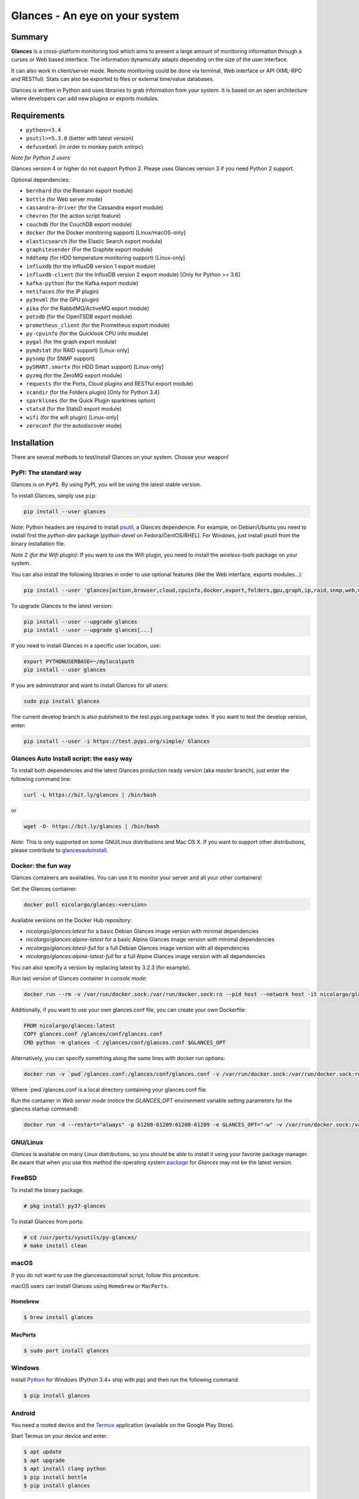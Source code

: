 ===============================
Glances - An eye on your system
===============================

.. image:: https://img.shields.io/pypi/v/glances.svg
    :target: https://pypi.python.org/pypi/Glances

.. image:: https://img.shields.io/github/stars/nicolargo/glances.svg
    :target: https://github.com/nicolargo/glances/
    :alt: Github stars

.. image:: https://img.shields.io/docker/pulls/nicolargo/glances
    :target: https://hub.docker.com/r/nicolargo/glances/
    :alt: Docker pull

.. image:: https://pepy.tech/badge/glances/month
    :target: https://pepy.tech/project/glances
    :alt: Pypi downloads

.. image:: https://img.shields.io/travis/nicolargo/glances/master.svg?maxAge=3600&label=Linux%20/%20BSD%20/%20macOS
    :target: https://travis-ci.org/nicolargo/glances
    :alt: Linux tests (Travis)

.. image:: https://img.shields.io/appveyor/ci/nicolargo/glances/master.svg?maxAge=3600&label=Windows
    :target: https://ci.appveyor.com/project/nicolargo/glances
    :alt: Windows tests (Appveyor)

.. image:: https://scrutinizer-ci.com/g/nicolargo/glances/badges/quality-score.png?b=develop
    :target: https://scrutinizer-ci.com/g/nicolargo/glances/?branch=develop

.. image:: https://img.shields.io/static/v1?label=Sponsor&message=%E2%9D%A4&logo=GitHub&link=https://github.com/sponsors/nicolargo
    :target: https://github.com/sponsors/nicolargo

.. image:: https://img.shields.io/twitter/url/https/twitter.com/cloudposse.svg?style=social&label=Follow%20%40nicolargo
    :target: https://twitter.com/nicolargo

Summary
=======

**Glances** is a cross-platform monitoring tool which aims to present a
large amount of monitoring information through a curses or Web
based interface. The information dynamically adapts depending on the
size of the user interface.

.. image:: https://raw.githubusercontent.com/nicolargo/glances/develop/docs/_static/glances-summary.png

It can also work in client/server mode. Remote monitoring could be done
via terminal, Web interface or API (XML-RPC and RESTful). Stats can also
be exported to files or external time/value databases.

.. image:: https://raw.githubusercontent.com/nicolargo/glances/develop/docs/_static/glances-responsive-webdesign.png

Glances is written in Python and uses libraries to grab information from
your system. It is based on an open architecture where developers can
add new plugins or exports modules.

Requirements
============

- ``python>=3.4``
- ``psutil>=5.3.0`` (better with latest version)
- ``defusedxml`` (in order to monkey patch xmlrpc)

*Note for Python 2 users*

Glances version 4 or higher do not support Python 2.
Please uses Glances version 3 if you need Python 2 support.

Optional dependencies:

- ``bernhard`` (for the Riemann export module)
- ``bottle`` (for Web server mode)
- ``cassandra-driver`` (for the Cassandra export module)
- ``chevron`` (for the action script feature)
- ``couchdb`` (for the CouchDB export module)
- ``docker`` (for the Docker monitoring support) [Linux/macOS-only]
- ``elasticsearch`` (for the Elastic Search export module)
- ``graphitesender`` (For the Graphite export module)
- ``hddtemp`` (for HDD temperature monitoring support) [Linux-only]
- ``influxdb`` (for the InfluxDB version 1 export module)
- ``influxdb-client``  (for the InfluxDB version 2 export module) [Only for Python >= 3.6]
- ``kafka-python`` (for the Kafka export module)
- ``netifaces`` (for the IP plugin)
- ``py3nvml`` (for the GPU plugin)
- ``pika`` (for the RabbitMQ/ActiveMQ export module)
- ``potsdb`` (for the OpenTSDB export module)
- ``prometheus_client`` (for the Prometheus export module)
- ``py-cpuinfo`` (for the Quicklook CPU info module)
- ``pygal`` (for the graph export module)
- ``pymdstat`` (for RAID support) [Linux-only]
- ``pysnmp`` (for SNMP support)
- ``pySMART.smartx`` (for HDD Smart support) [Linux-only]
- ``pyzmq`` (for the ZeroMQ export module)
- ``requests`` (for the Ports, Cloud plugins and RESTful export module)
- ``scandir`` (for the Folders plugin) [Only for Python 3.4]
- ``sparklines`` (for the Quick Plugin sparklines option)
- ``statsd`` (for the StatsD export module)
- ``wifi`` (for the wifi plugin) [Linux-only]
- ``zeroconf`` (for the autodiscover mode)

Installation
============

There are several methods to test/install Glances on your system. Choose your weapon!

PyPI: The standard way
----------------------

Glances is on ``PyPI``. By using PyPI, you will be using the latest
stable version.

To install Glances, simply use ``pip``:

.. code-block:: console

    pip install --user glances

*Note*: Python headers are required to install `psutil`_, a Glances
dependencie. For example, on Debian/Ubuntu you need to install first
the *python-dev* package (*python-devel* on Fedora/CentOS/RHEL).
For Windows, just install psutil from the binary installation file.

*Note 2 (for the Wifi plugin)*: If you want to use the Wifi plugin, you need
to install the *wireless-tools* package on your system.

You can also install the following libraries in order to use optional
features (like the Web interface, exports modules...):

.. code-block:: console

    pip install --user 'glances[action,browser,cloud,cpuinfo,docker,export,folders,gpu,graph,ip,raid,snmp,web,wifi]'

To upgrade Glances to the latest version:

.. code-block:: console

    pip install --user --upgrade glances
    pip install --user --upgrade glances[...]

If you need to install Glances in a specific user location, use:

.. code-block:: console

    export PYTHONUSERBASE=~/mylocalpath
    pip install --user glances

If you are administrator and want to install Glances for all users:

.. code-block:: console

    sudo pip install glances

The current develop branch is also published to the test.pypi.org package index.
If you want to test the develop version, enter:

.. code-block:: console

    pip install --user -i https://test.pypi.org/simple/ Glances


Glances Auto Install script: the easy way
-----------------------------------------

To install both dependencies and the latest Glances production ready version
(aka *master* branch), just enter the following command line:

.. code-block:: console

    curl -L https://bit.ly/glances | /bin/bash

or

.. code-block:: console

    wget -O- https://bit.ly/glances | /bin/bash

*Note*: This is only supported on some GNU/Linux distributions and Mac OS X.
If you want to support other distributions, please contribute to `glancesautoinstall`_.

Docker: the fun way
-------------------

Glances containers are availables. You can use it to monitor your
server and all your other containers!

Get the Glances container:

.. code-block:: console

    docker pull nicolargo/glances:<version>

Available versions on the Docker Hub repository:

- *nicolargo/glances:latest* for a basic Debian Glances image version with minimal dependencies
- *nicolargo/glances:alpine-latest* for a basic Alpine Glances image version with minimal dependencies
- *nicolargo/glances:latest-full* for a full Debian Glances image version with all dependencies
- *nicolargo/glances:alpine-latest-full* for a full Alpine Glances image version with all dependencies

You can also specify a version by replacing latest by 3.2.3 (for example).

Run last version of Glances container in *console mode*:

.. code-block:: console

    docker run --rm -v /var/run/docker.sock:/var/run/docker.sock:ro --pid host --network host -it nicolargo/glances:latest-full

Additionally, if you want to use your own glances.conf file, you can
create your own Dockerfile:

.. code-block:: console

    FROM nicolargo/glances:latest
    COPY glances.conf /glances/conf/glances.conf
    CMD python -m glances -C /glances/conf/glances.conf $GLANCES_OPT

Alternatively, you can specify something along the same lines with
docker run options:

.. code-block:: console

    docker run -v `pwd`/glances.conf:/glances/conf/glances.conf -v /var/run/docker.sock:/var/run/docker.sock:ro --pid host -it nicolargo/glances:latest-full

Where \`pwd\`/glances.conf is a local directory containing your glances.conf file.

Run the container in *Web server mode* (notice the `GLANCES_OPT` environment
variable setting parameters for the glances startup command):

.. code-block:: console

    docker run -d --restart="always" -p 61208-61209:61208-61209 -e GLANCES_OPT="-w" -v /var/run/docker.sock:/var/run/docker.sock:ro --pid host nicolargo/glances:latest-full

GNU/Linux
---------

`Glances` is available on many Linux distributions, so you should be
able to install it using your favorite package manager. Be aware that
when you use this method the operating system `package`_ for `Glances`
may not be the latest version.

FreeBSD
-------

To install the binary package:

.. code-block:: console

    # pkg install py37-glances

To install Glances from ports:

.. code-block:: console

    # cd /usr/ports/sysutils/py-glances/
    # make install clean

macOS
-----

If you do not want to use the glancesautoinstall script, follow this procedure.

macOS users can install Glances using ``Homebrew`` or ``MacPorts``.

Homebrew
````````

.. code-block:: console

    $ brew install glances

MacPorts
````````

.. code-block:: console

    $ sudo port install glances

Windows
-------

Install `Python`_ for Windows (Python 3.4+ ship with pip) and
then run the following command:

.. code-block:: console

    $ pip install glances

Android
-------

You need a rooted device and the `Termux`_ application (available on the
Google Play Store).

Start Termux on your device and enter:

.. code-block:: console

    $ apt update
    $ apt upgrade
    $ apt install clang python
    $ pip install bottle
    $ pip install glances

And start Glances:

.. code-block:: console

    $ glances

You can also run Glances in server mode (-s or -w) in order to remotely
monitor your Android device.

Source
------

To install Glances from source:

.. code-block:: console

    $ wget https://github.com/nicolargo/glances/archive/vX.Y.tar.gz -O - | tar xz
    $ cd glances-*
    # python setup.py install

*Note*: Python headers are required to install psutil.

Chef
----

An awesome ``Chef`` cookbook is available to monitor your infrastructure:
https://supermarket.chef.io/cookbooks/glances (thanks to Antoine Rouyer)

Puppet
------

You can install Glances using ``Puppet``: https://github.com/rverchere/puppet-glances

Ansible
-------

A Glances ``Ansible`` role is available: https://galaxy.ansible.com/zaxos/glances-ansible-role/

Usage
=====

For the standalone mode, just run:

.. code-block:: console

    $ glances

For the Web server mode, run:

.. code-block:: console

    $ glances -w

and enter the URL ``http://<ip>:61208`` in your favorite web browser.

For the client/server mode, run:

.. code-block:: console

    $ glances -s

on the server side and run:

.. code-block:: console

    $ glances -c <ip>

on the client one.

You can also detect and display all Glances servers available on your
network or defined in the configuration file:

.. code-block:: console

    $ glances --browser

You can also display raw stats on stdout:

.. code-block:: console

    $ glances --stdout cpu.user,mem.used,load
    cpu.user: 30.7
    mem.used: 3278204928
    load: {'cpucore': 4, 'min1': 0.21, 'min5': 0.4, 'min15': 0.27}
    cpu.user: 3.4
    mem.used: 3275251712
    load: {'cpucore': 4, 'min1': 0.19, 'min5': 0.39, 'min15': 0.27}
    ...

or in a CSV format thanks to the stdout-csv option:

.. code-block:: console

    $ glances --stdout-csv now,cpu.user,mem.used,load
    now,cpu.user,mem.used,load.cpucore,load.min1,load.min5,load.min15
    2018-12-08 22:04:20 CEST,7.3,5948149760,4,1.04,0.99,1.04
    2018-12-08 22:04:23 CEST,5.4,5949136896,4,1.04,0.99,1.04
    ...

and RTFM, always.

Documentation
=============

For complete documentation have a look at the readthedocs_ website.

If you have any question (after RTFM!), please post it on the official Q&A `forum`_.

Gateway to other services
=========================

Glances can export stats to: ``CSV`` file, ``JSON`` file, ``InfluxDB``, ``Cassandra``, ``CouchDB``,
``OpenTSDB``, ``Prometheus``, ``StatsD``, ``ElasticSearch``, ``RabbitMQ/ActiveMQ``,
``ZeroMQ``, ``Kafka``, ``Riemann``, ``Graphite`` and ``RESTful`` server.

How to contribute ?
===================

If you want to contribute to the Glances project, read this `wiki`_ page.

There is also a chat dedicated to the Glances developers:

.. image:: https://badges.gitter.im/Join%20Chat.svg
        :target: https://gitter.im/nicolargo/glances?utm_source=badge&utm_medium=badge&utm_campaign=pr-badge&utm_content=badge

Donation
========

If this project help you, you can give me a tip ;)

See the sponsors_ page.

Author
======

Nicolas Hennion (@nicolargo) <nicolas@nicolargo.com>

.. image:: https://img.shields.io/twitter/url/https/twitter.com/cloudposse.svg?style=social&label=Follow%20%40nicolargo
    :target: https://twitter.com/nicolargo

License
=======

Glances is distributed under the LGPL version 3 license. See ``COPYING`` for more details.

.. _psutil: https://github.com/giampaolo/psutil
.. _glancesautoinstall: https://github.com/nicolargo/glancesautoinstall
.. _Python: https://www.python.org/getit/
.. _Termux: https://play.google.com/store/apps/details?id=com.termux
.. _readthedocs: https://glances.readthedocs.io/
.. _forum: https://groups.google.com/forum/?hl=en#!forum/glances-users
.. _wiki: https://github.com/nicolargo/glances/wiki/How-to-contribute-to-Glances-%3F
.. _package: https://repology.org/metapackage/glances/packages
.. _sponsors: https://github.com/sponsors/nicolargo
